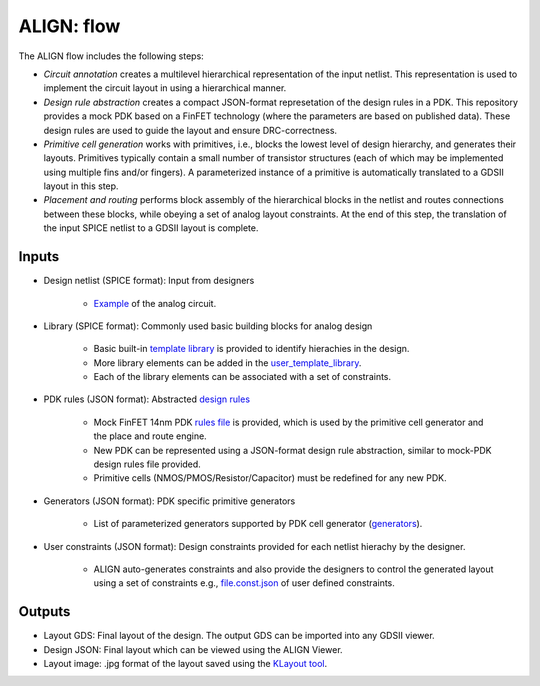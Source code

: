 ALIGN: flow
===========================================================

The ALIGN flow includes the following steps:

* *Circuit annotation* creates a multilevel hierarchical representation of the input netlist. This representation is used to implement the circuit layout in using a hierarchical manner.

* *Design rule abstraction* creates a compact JSON-format represetation of the design rules in a PDK. This repository provides a mock PDK based on a FinFET technology (where the parameters are based on published data). These design rules are used to guide the layout and ensure DRC-correctness.

* *Primitive cell generation* works with primitives, i.e., blocks the lowest level of design hierarchy, and generates their layouts. Primitives typically contain a small number of transistor structures (each of which may be implemented using multiple fins and/or fingers). A parameterized instance of a primitive is automatically translated to a GDSII layout in this step.

* *Placement and routing* performs block assembly of the hierarchical blocks in the netlist and routes connections between these blocks, while obeying a set of analog layout constraints. At the end of this step, the translation of the input SPICE netlist to a GDSII layout is complete.

.. image:: ../images/architecture.png

Inputs
---------

* Design netlist (SPICE format): Input from designers

	* `Example <https://github.com/ALIGN-analoglayout/ALIGN-public/tree/master/examples/telescopic_ota/telescopic_ota.sp>`_ of the analog circuit.

* Library (SPICE format): Commonly used basic building blocks for analog design

	* Basic built\-in `template library <https://github.com/ALIGN-analoglayout/ALIGN-public/blob/master/align/config/basic_template.sp>`_ is provided to identify hierachies in the design.

	* More library elements can be added in the `user_template_library <https://github.com/ALIGN-analoglayout/ALIGN-public/blob/master/align/config/user_template.sp>`_.

	* Each of the library elements can be associated with a set of constraints.

* PDK rules (JSON format): Abstracted `design rules <https://github.com/ALIGN-analoglayout/ALIGN-public/tree/master/pdks/FinFET14nm_Mock_PDK>`_

	* Mock FinFET 14nm PDK `rules file <https://github.com/ALIGN-analoglayout/ALIGN-public/tree/master/pdks/FinFET14nm_Mock_PDK/layers.json>`_ is provided, which is used by the primitive cell generator and the place and route engine.

	* New PDK can be represented using a JSON\-format design rule abstraction, similar to mock\-PDK design rules file provided.

	* Primitive cells (NMOS/PMOS/Resistor/Capacitor) must be redefined for any new PDK.

* Generators (JSON format): PDK specific primitive generators

	* List of parameterized generators supported by PDK cell generator (`generators <https://github.com/ALIGN-analoglayout/ALIGN-public/blob/master/pdks/FinFET14nm_Mock_PDK/generators.json>`_).

* User constraints (JSON format): Design constraints provided for each netlist hierachy by the designer.

	* ALIGN auto-generates constraints and also provide the designers to control the generated layout using a set of constraints e.g., `file.const.json <https://github.com/ALIGN-analoglayout/ALIGN-public/blob/master/examples/high_speed_comparator/high_speed_comparator.const.json>`_ of user defined constraints.


Outputs
---------

* Layout GDS: Final layout of the design. The output GDS can be imported into any GDSII viewer.

* Design JSON: Final layout which can be viewed using the ALIGN Viewer.

* Layout image: .jpg format of the layout saved using the `KLayout tool <https://github.com/KLayout/klayout>`_.
